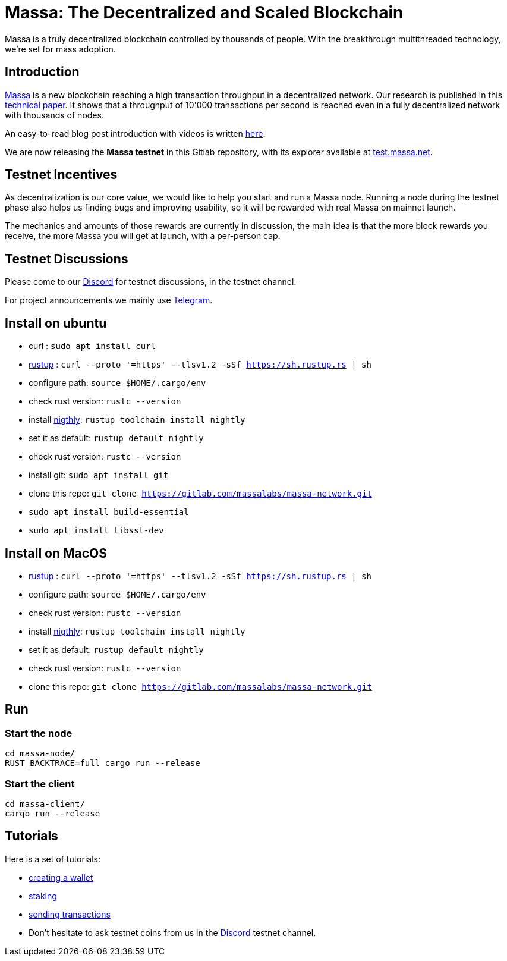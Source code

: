 # Massa: The Decentralized and Scaled Blockchain

Massa is a truly decentralized blockchain controlled by thousands of people. 
With the breakthrough multithreaded technology, we’re set for mass adoption.


## Introduction

link:massa.net[Massa] is a new blockchain reaching a high transaction throughput in a decentralized network. 
Our research is published in this link:https://arxiv.org/pdf/1803.09029[technical paper].
It shows that a throughput of 10'000 transactions per second is reached even in a fully decentralized network with thousands of nodes.

An easy-to-read blog post introduction with videos is written link:https://massa.net/blog/post/0/)[here].

We are now releasing the **Massa testnet** in this Gitlab repository, with its explorer available at link:test.massa.net[test.massa.net].


## Testnet Incentives

As decentralization is our core value, we would like to help you start and run a Massa node. 
Running a node during the testnet phase also helps us finding bugs and improving usability, so it will be rewarded with real Massa on mainnet launch. 

The mechanics and amounts of those rewards are currently in discussion, the main idea is that the more block rewards you receive, the more Massa you will get at launch, with a per-person cap.
 

## Testnet Discussions

Please come to our link:https://discord.com/invite/TnsJQzXkRN[Discord] for testnet discussions, in the testnet channel.

For project announcements we mainly use link:https://t.me/massanetwork[Telegram]. 

## Install on ubuntu

* curl : `sudo apt install curl`
* link:https://www.rust-lang.org/tools/install[rustup] : `curl --proto '=https' --tlsv1.2 -sSf https://sh.rustup.rs | sh`
* configure path: `source $HOME/.cargo/env`
* check rust version: `rustc --version`
* install link:https://doc.rust-lang.org/edition-guide/rust-2018/rustup-for-managing-rust-versions.html[nigthly]: `rustup toolchain install nightly`
* set it as default: `rustup default nightly`
* check rust version: `rustc --version`
* install git: `sudo apt install git`
* clone this repo: `git clone https://gitlab.com/massalabs/massa-network.git`
* `sudo apt install build-essential`
* `sudo apt install libssl-dev`

## Install on MacOS

* link:https://www.rust-lang.org/tools/install[rustup] : `curl --proto '=https' --tlsv1.2 -sSf https://sh.rustup.rs | sh`
* configure path: `source $HOME/.cargo/env`
* check rust version: `rustc --version`
* install link:https://doc.rust-lang.org/edition-guide/rust-2018/rustup-for-managing-rust-versions.html[nigthly]: `rustup toolchain install nightly`
* set it as default: `rustup default nightly`
* check rust version: `rustc --version`
* clone this repo: `git clone https://gitlab.com/massalabs/massa-network.git`

## Run

### Start the node

----
cd massa-node/
RUST_BACKTRACE=full cargo run --release
----


### Start the client

----
cd massa-client/
cargo run --release
----

## Tutorials

Here is a set of tutorials:

* link:docs/wallet.adoc[creating a wallet]
* link:docs/staking.adoc[staking]
* link:docs/transaction.adoc[sending transactions]

* Don't hesitate to ask testnet coins from us in the link:https://discord.com/invite/TnsJQzXkRN[Discord] testnet channel.
